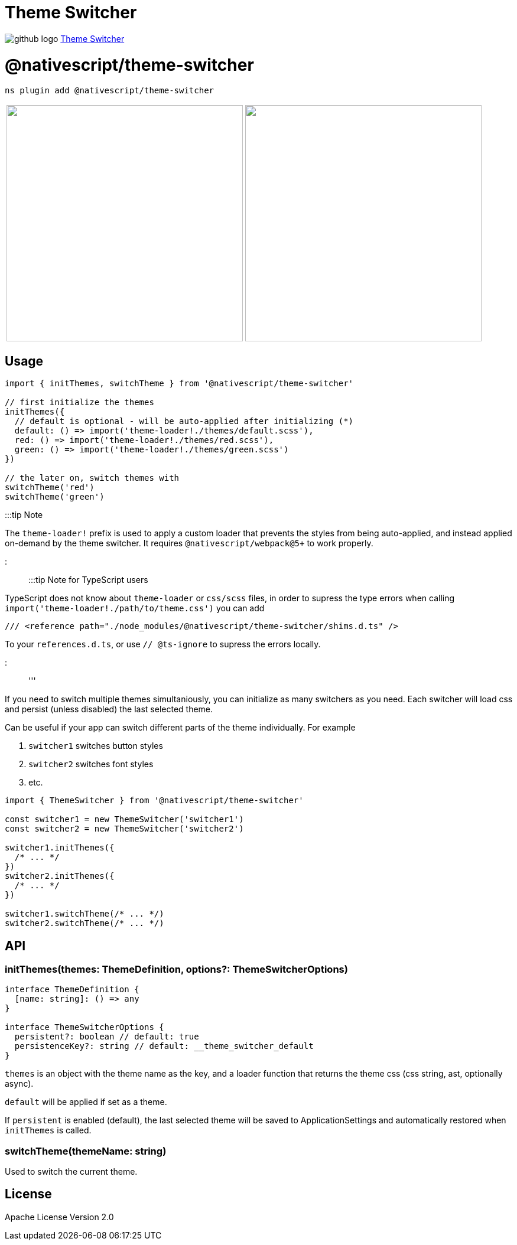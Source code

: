 = Theme Switcher
:doctype: book
:link: https://raw.githubusercontent.com/NativeScript/plugins/main/packages/theme-switcher/README.md

image:../assets/images/github/GitHub-Mark-32px.png[github logo] https://github.com/NativeScript/plugins/tree/main/packages/theme-switcher[Theme Switcher]

= @nativescript/theme-switcher

[,cli]
----
ns plugin add @nativescript/theme-switcher
----

[cols=2*]
|===
| +++<image src="https://user-images.githubusercontent.com/879060/138103861-95e5bc19-85e1-44c3-9243-dd5a0cc854f8.gif" height="400" style="border-width: 1px; max-height: 500px;">++++++</image>+++
| +++<image src="https://user-images.githubusercontent.com/879060/138250899-3b774229-5348-4bbe-8856-3e1f157e6788.gif" height="400" style="border-width: 1px; max-height: 500px;">++++++</image>+++
|===

== Usage

[,ts]
----
import { initThemes, switchTheme } from '@nativescript/theme-switcher'

// first initialize the themes
initThemes({
  // default is optional - will be auto-applied after initializing (*)
  default: () => import('theme-loader!./themes/default.scss'),
  red: () => import('theme-loader!./themes/red.scss'),
  green: () => import('theme-loader!./themes/green.scss')
})

// the later on, switch themes with
switchTheme('red')
switchTheme('green')
----

:::tip Note

The `theme-loader!` prefix is used to apply a custom loader that prevents the styles from being auto-applied, and instead applied on-demand by the theme switcher. It requires `@nativescript/webpack@5+` to work properly.

:::

:::tip Note for TypeScript users

TypeScript does not know about `theme-loader` or `css/scss` files, in order to supress the type errors when calling `import('theme-loader!./path/to/theme.css')` you can add

[,ts]
----
/// <reference path="./node_modules/@nativescript/theme-switcher/shims.d.ts" />
----

To your `references.d.ts`, or use `// @ts-ignore` to supress the errors locally.

:::

'''

If you need to switch multiple themes simultaniously, you can initialize as many switchers as you need. Each switcher will load css and persist (unless disabled) the last selected theme.

Can be useful if your app can switch different parts of the theme individually. For example

. `switcher1` switches button styles
. `switcher2` switches font styles
. etc.

[,ts]
----
import { ThemeSwitcher } from '@nativescript/theme-switcher'

const switcher1 = new ThemeSwitcher('switcher1')
const switcher2 = new ThemeSwitcher('switcher2')

switcher1.initThemes({
  /* ... */
})
switcher2.initThemes({
  /* ... */
})

switcher1.switchTheme(/* ... */)
switcher2.switchTheme(/* ... */)
----

== API

=== initThemes(themes: ThemeDefinition, options?: ThemeSwitcherOptions)

[,ts]
----
interface ThemeDefinition {
  [name: string]: () => any
}

interface ThemeSwitcherOptions {
  persistent?: boolean // default: true
  persistenceKey?: string // default: __theme_switcher_default
}
----

`themes` is an object with the theme name as the key, and a loader function that returns the theme css (css string, ast, optionally async).

`default` will be applied if set as a theme.

If `persistent` is enabled (default), the last selected theme will be saved to ApplicationSettings and automatically restored when `initThemes` is called.

=== switchTheme(themeName: string)

Used to switch the current theme.

== License

Apache License Version 2.0
